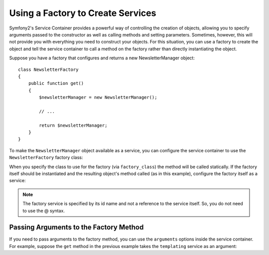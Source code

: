 .. index::
   single: Dependency Injection; Factories

Using a Factory to Create Services
==================================

Symfony2's Service Container provides a powerful way of controlling the 
creation of objects, allowing you to specify arguments passed to the constructor
as well as calling methods and setting parameters. Sometimes, however, this
will not provide you with everything you need to construct your objects.
For this situation, you can use a factory to create the object and tell the
service container to call a method on the factory rather than directly instantiating
the object.

Suppose you have a factory that configures and returns a new NewsletterManager
object::

    class NewsletterFactory
    {
        public function get()
        {
            $newsletterManager = new NewsletterManager();
            
            // ...
            
            return $newsletterManager;
        }
    }

To make the ``NewsletterManager`` object available as a service, you can
configure the service container to use the ``NewsletterFactory`` factory
class:

.. configuration-block::

    .. code-block:: yaml

        parameters:
            # ...
            newsletter_manager.class: NewsletterManager
            newsletter_factory.class: NewsletterFactory
        services:
            newsletter_manager:
                class:          %newsletter_manager.class%
                factory_class:  %newsletter_factory.class%
                factory_method: get 

    .. code-block:: xml

        <parameters>
            <!-- ... -->
            <parameter key="newsletter_manager.class">NewsletterManager</parameter>
            <parameter key="newsletter_factory.class">NewsletterFactory</parameter>
        </parameters>

        <services>
            <service id="newsletter_manager" 
                     class="%newsletter_manager.class%"
                     factory-class="%newsletter_factory.class%"
                     factory-method="get"
            />
        </services>

    .. code-block:: php

        use Symfony\Component\DependencyInjection\Definition;

        // ...
        $container->setParameter('newsletter_manager.class', 'NewsletterManager');
        $container->setParameter('newsletter_factory.class', 'NewsletterFactory');

        $container->setDefinition('newsletter_manager', new Definition(
            '%newsletter_manager.class%'
        ))->setFactoryClass(
            '%newsletter_factory.class%'
        )->setFactoryMethod(
            'get'
        );

When you specify the class to use for the factory (via ``factory_class``)
the method will be called statically. If the factory itself should be instantiated
and the resulting object's method called (as in this example), configure the
factory itself as a service:

.. configuration-block::

    .. code-block:: yaml

        parameters:
            # ...
            newsletter_manager.class: NewsletterManager
            newsletter_factory.class: NewsletterFactory
        services:
            newsletter_factory:
                class:            %newsletter_factory.class%
            newsletter_manager:
                class:            %newsletter_manager.class%
                factory_service:  newsletter_factory
                factory_method:   get 

    .. code-block:: xml

        <parameters>
            <!-- ... -->
            <parameter key="newsletter_manager.class">NewsletterManager</parameter>
            <parameter key="newsletter_factory.class">NewsletterFactory</parameter>
        </parameters>

        <services>
            <service id="newsletter_factory" class="%newsletter_factory.class%"/>
            <service id="newsletter_manager" 
                     class="%newsletter_manager.class%"
                     factory-service="newsletter_factory"
                     factory-method="get"
            />
        </services>

    .. code-block:: php

        use Symfony\Component\DependencyInjection\Definition;

        // ...
        $container->setParameter('newsletter_manager.class', 'NewsletterManager');
        $container->setParameter('newsletter_factory.class', 'NewsletterFactory');

        $container->setDefinition('newsletter_factory', new Definition(
            '%newsletter_factory.class%'
        ))
        $container->setDefinition('newsletter_manager', new Definition(
            '%newsletter_manager.class%'
        ))->setFactoryService(
            'newsletter_factory'
        )->setFactoryMethod(
            'get'
        );

.. note::

   The factory service is specified by its id name and not a reference to 
   the service itself. So, you do not need to use the @ syntax.

Passing Arguments to the Factory Method
---------------------------------------

If you need to pass arguments to the factory method, you can use the ``arguments``
options inside the service container. For example, suppose the ``get`` method
in the previous example takes the ``templating`` service as an argument:

.. configuration-block::

    .. code-block:: yaml

        parameters:
            # ...
            newsletter_manager.class: NewsletterManager
            newsletter_factory.class: NewsletterFactory
        services:
            newsletter_factory:
                class:            %newsletter_factory.class%
            newsletter_manager:
                class:            %newsletter_manager.class%
                factory_service:  newsletter_factory
                factory_method:   get
                arguments:
                    -             @templating

    .. code-block:: xml

        <parameters>
            <!-- ... -->
            <parameter key="newsletter_manager.class">NewsletterManager</parameter>
            <parameter key="newsletter_factory.class">NewsletterFactory</parameter>
        </parameters>

        <services>
            <service id="newsletter_factory" class="%newsletter_factory.class%"/>
            <service id="newsletter_manager" 
                     class="%newsletter_manager.class%"
                     factory-service="newsletter_factory"
                     factory-method="get"
            >
                <argument type="service" id="templating" />
            </service>
        </services>

    .. code-block:: php

        use Symfony\Component\DependencyInjection\Definition;

        // ...
        $container->setParameter('newsletter_manager.class', 'NewsletterManager');
        $container->setParameter('newsletter_factory.class', 'NewsletterFactory');

        $container->setDefinition('newsletter_factory', new Definition(
            '%newsletter_factory.class%'
        ))
        $container->setDefinition('newsletter_manager', new Definition(
            '%newsletter_manager.class%',
            array(new Reference('templating'))
        ))->setFactoryService(
            'newsletter_factory'
        )->setFactoryMethod(
            'get'
        );
